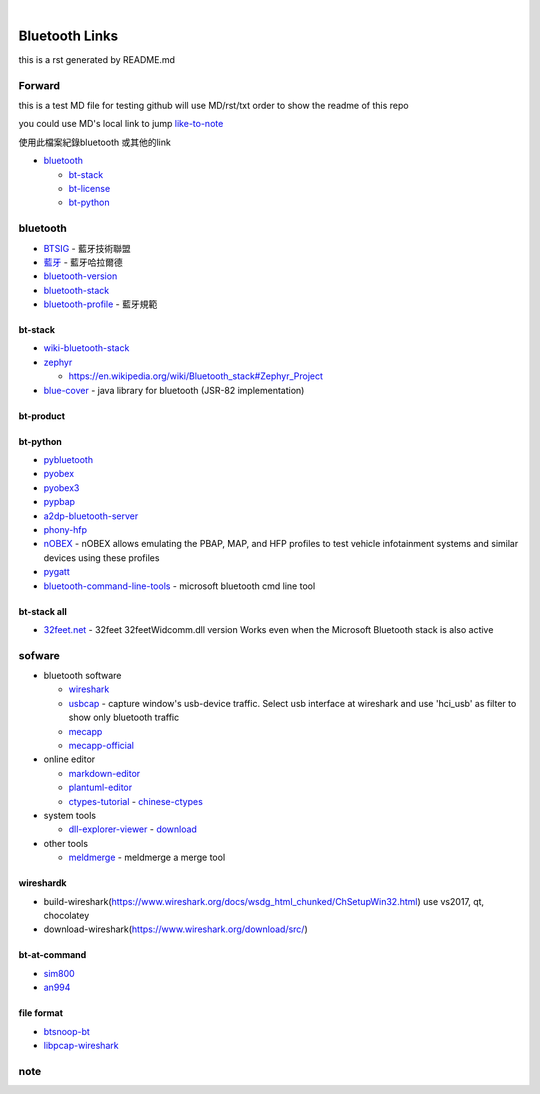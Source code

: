 
﻿

Bluetooth Links
===============

this is a rst generated by README.md

Forward
-------

this is a test MD file for testing
github will use MD/rst/txt order to show the readme of this repo

you could use MD's local link to jump
`like-to-note <#note>`_

使用此檔案紀錄bluetooth 或其他的link


* `bluetooth <#bluetooth>`_

  * `bt-stack <#bt-stack>`_
  * `bt-license <#bt-license>`_
  * `bt-python <#bt-python>`_

bluetooth
---------


* `BTSIG <https://zh.wikipedia.org/wiki/%E8%97%8D%E7%89%99%E6%8A%80%E8%A1%93%E8%81%AF%E7%9B%9F>`_ - 藍牙技術聯盟
* `藍牙 <https://zh.wikipedia.org/wiki/%E8%93%9D%E7%89%99%E5%93%88%E6%8B%89%E5%B0%94%E5%BE%B7>`_ - 藍牙哈拉爾德
* `bluetooth-version <https://en.wikipedia.org/wiki/Bluetooth>`_ 
* `bluetooth-stack <https://en.wikipedia.org/wiki/Bluetooth_stack>`_
* `bluetooth-profile <https://zh.wikipedia.org/wiki/%E8%97%8D%E7%89%99%E8%A6%8F%E7%AF%84>`_ - 藍牙規範

bt-stack
^^^^^^^^


* `wiki-bluetooth-stack <https://en.wikipedia.org/wiki/Bluetooth_stack>`_
* 
  `zephyr <https://github.com/zephyrproject-rtos/zephyr>`_


  * `https://en.wikipedia.org/wiki/Bluetooth_stack#Zephyr_Project <https://en.wikipedia.org/wiki/Bluetooth_stack#Zephyr_Project>`_

* 
  `blue-cover <https://github.com/minarofaeil/bluecove>`_ - java library for bluetooth (JSR-82 implementation)

bt-product
^^^^^^^^^^

bt-python
^^^^^^^^^


* `pybluetooth <https://github.com/pebble/pybluetooth>`_
* `pyobex <https://pypi.org/project/PyOBEX/>`_
* `pyobex3 <https://github.com/nikhilkumarsingh/PyOBEX3>`_
* `pypbap <https://github.com/bmwcarit/pypbap>`_
* `a2dp-bluetooth-server <https://github.com/karaambaa/a2dp-bluetooth-server>`_
* `phony-hfp <https://github.com/littlecraft/phony>`_
* `nOBEX <https://github.com/nccgroup/nOBEX>`_ - nOBEX allows emulating the PBAP, MAP, and HFP profiles to test vehicle infotainment systems and similar devices using these profiles
* 
  `pygatt <https://github.com/peplin/pygatt>`_

* 
  `bluetooth-command-line-tools <http://bluetoothinstaller.com/bluetooth-command-line-tools/>`_ - microsoft bluetooth cmd line tool

bt-stack all
^^^^^^^^^^^^


* `32feet.net <https://archive.codeplex.com/?p=32feet>`_ - 32feet 32feetWidcomm.dll version Works even when the Microsoft Bluetooth stack is also active

sofware
-------


* bluetooth software

  * `wireshark <https://www.wireshark.org/download.html>`_
  * `usbcap <https://desowin.org/usbpcap/>`_ - capture window's usb-device traffic. Select usb interface at wireshark and use 'hci_usb' as filter to show only bluetooth traffic
  * `mecapp <https://www.cnblogs.com/shed/p/3092843.html>`_
  * `mecapp-official <http://fte.com/docs/Mecel_datasheet.pdf>`_

* online editor

  * `markdown-editor <https://dillinger.io/>`_
  * `plantuml-editor <https://www.planttext.com/>`_
  * `ctypes-tutorial <https://docs.python.org/3/library/ctypes.html>`_ - `chinese-ctypes <https://yodalee.blogspot.com/2017/03/python-ctypes-c.html>`_

* system tools  

  * `dll-explorer-viewer <http://www.nirsoft.net/utils/dll_export_viewer.html>`_ - `download <http://www.nirsoft.net/utils/dllexp.zip>`_

* other tools

  * `meldmerge <http://meldmerge.org/>`_ - meldmerge a merge tool

wireshardk
^^^^^^^^^^


* build-wireshark(https://www.wireshark.org/docs/wsdg_html_chunked/ChSetupWin32.html)
  use vs2017, qt, chocolatey
* download-wireshark(https://www.wireshark.org/download/src/)

bt-at-command
^^^^^^^^^^^^^


* 
  `sim800 <https://www.raviyp.com/embedded/215-sim800-series-bluetooth-at-commands>`_

* 
  `an994 <https://www.silabs.com/documents/login/application-notes/AN994.pdf>`_

file format
^^^^^^^^^^^


* `btsnoop-bt <http://www.fte.com/webhelp/bpa600/Content/Technical_Information/BT_Snoop_File_Format.htm>`_
* `libpcap-wireshark <https://wiki.wireshark.org/Development/LibpcapFileFormat>`_

note
----
